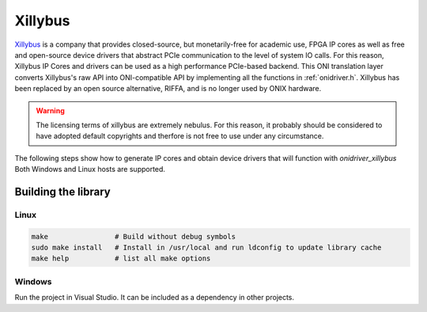 .. _xillybus:

Xillybus 
#######################################

.. deprecated:: 2.0

   This device translator had been replaced by :ref:`riffa` and is no longer
   used. 

`Xillybus <http://xillybus.com/>`__ is a company that provides closed-source,
but monetarily-free for academic use, FPGA IP cores as well as free and
open-source device drivers that abstract PCIe communication to the level of
system IO calls. For this reason, Xillybus IP Cores and drivers can be used as
a high performance PCIe-based backend. This ONI translation layer converts
Xillybus's raw API into ONI-compatible API by implementing all the functions in
:ref:`onidriver.h`. Xillybus has been replaced by an open source alternative,
RIFFA, and is no longer used by ONIX hardware.

.. warning::

    The licensing terms of xillybus are extremely nebulus. For this reason, it
    probably should be considered to have adopted default copyrights and
    therfore is not free to use under any circumstance.

The following steps show how to generate IP cores and obtain device drivers
that will function with `onidriver_xillybus` Both Windows and Linux hosts are
supported.

Building the library
---------------------------------------

Linux
=======================================

.. code::

    make                # Build without debug symbols
    sudo make install   # Install in /usr/local and run ldconfig to update library cache
    make help           # list all make options

Windows
=======================================
Run the project in Visual Studio. It can be included as a dependency in other
projects.

..
    ## Driver Options
    ### `ONI_XILLYBUS_CONFIGSTREAMPATH`\*
    Obtain path specifying config data stream.

    | | |
    |---------------------|--------------------------------------------------------------------|
    | option value type   | `char *` |
    | access              | R/W |
    | option description  | A character string specifying the configuration stream path |
    | default value       | /dev/xillybus_oni_config_32, \\\\.\\xillybus_oni_config_32 (Windows) |

    ### `ONI_XILLYBUS_SIGNALSTREAMPATH`\*
    Obtain path specifying hardware signal data stream

    | | |
    |---------------------|--------------------------------------------------------------------|
    | option value type   | `char *` |
    | access              | R/W |
    | option description  | A character string specifying the signal stream path |
    | default value       | /dev/xillybus_oni_signal_8, \\\\.\\xillybus_oni_signal_8 (Windows) |

    ### `ONI_XILLYBUS_READSTREAMPATH`\*
    Obtain path specifying input data stream.

    | | |
    |---------------------|--------------------------------------------------------------------|
    | option value type   | `char *` |
    | access              | R/W |
    | option description  | A character string specifying the input stream path |
    | default value       | /dev/xillybus_oni_input_32 \\\\.\\xillybus_oni_input_32 (Windows) |

    ### `ONI_XILLYBUS_WRITESTREAMPATH`\*
    Obtain path specifying input data stream.

    | | |
    |---------------------|--------------------------------------------------------------------|
    | option value type   | `char *` |
    | access              | R/W |
    | option description  | A character string specifying the output stream path |
    | default value       | /dev/xillybus_oni_output_32, \\\\.\\xillybus_oni_output_32 (Windows) |


    ## Generating HDL IP Cores
    1. Make a [Xillybus account](http://xillybus.com/ipfactory/signup)
    1. Visit the [Xillybus IP Core Factory](http://xillybus.com/ipfactory/)
    1. Fill out the following information in the IP Core Factory form
        - IP Core's Name: oepcie
        - Target device family: Xilinx Kintex 7
        - Intial template: Empty
        - Operating system: Windows and Linux OR Linux OR Windows depending on your requirements

         ![xillybus_cmd_32 options](./resources/xillybus-cores.png)

    1. After the core has been generated, create 3 device files for the core with
       the following settings
        - `xillybus_oni_config_32`

        ![xillybus_cmd_32 options](./resources/xillybus_cmd_32.png)

        - `xillybus_oni_signal_8`

        ![xillybus_signal_8 options](./resources/xillybus_signal_8.png)

        - `xillybus_oni_input__32`

        ![xillybus_data_read_32 options](./resources/xillybus_data_read_32.png)

        - `xillybus_oni_output_32`

        ![xillybus_data_write_32 options](./resources/xillybus_data_write_32.png)
    1. Generate the core for use in your host firmware.

    ## Obtaining Host Device Driver
    ### Linux
    If you are using fairly recent Linux kernel, the driver is included
    automatically. Otherwise, have a look at [Getting started with Xillybus on a
    Linux
    host](http://xillybus.com/downloads/doc/xillybus_getting_started_linux.pdf) for
    manual installation instructions. The driver can be downloaded
    [here](http://xillybus.com/downloads/xillybus.tar.gz).

    ### Windows
    The Xillybus device driver will need to be manually associated with the PCIe
    device. Installation instructions can be found in the [Getting started with
    Xillybus on a Windows
    host](http://xillybus.com/downloads/doc/xillybus_getting_started_windows.pdf).
    The driver can downloaded
    [here](http://xillybus.com/downloads/xillybus-windriver-1.2.0.0.zip).
